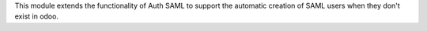 This module extends the functionality of Auth SAML to support the automatic creation of
SAML users when they don't exist in odoo.
